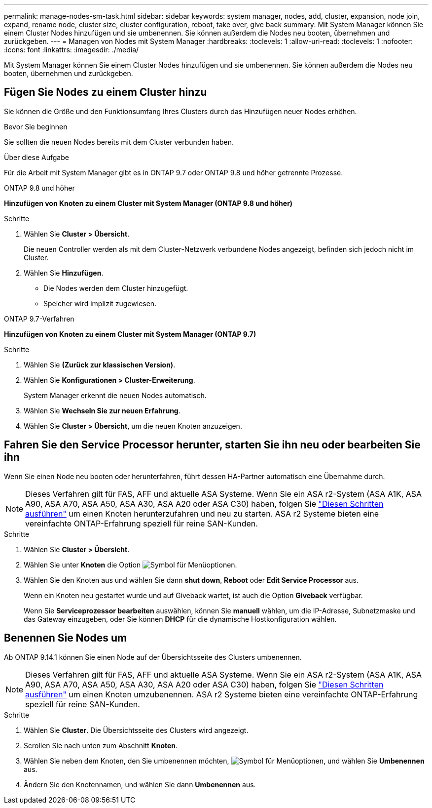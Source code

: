---
permalink: manage-nodes-sm-task.html 
sidebar: sidebar 
keywords: system manager, nodes, add, cluster, expansion, node join, expand, rename node, cluster size, cluster configuration, reboot, take over, give back 
summary: Mit System Manager können Sie einem Cluster Nodes hinzufügen und sie umbenennen. Sie können außerdem die Nodes neu booten, übernehmen und zurückgeben. 
---
= Managen von Nodes mit System Manager
:hardbreaks:
:toclevels: 1
:allow-uri-read: 
:toclevels: 1
:nofooter: 
:icons: font
:linkattrs: 
:imagesdir: ./media/


[role="lead"]
Mit System Manager können Sie einem Cluster Nodes hinzufügen und sie umbenennen. Sie können außerdem die Nodes neu booten, übernehmen und zurückgeben.



== Fügen Sie Nodes zu einem Cluster hinzu

Sie können die Größe und den Funktionsumfang Ihres Clusters durch das Hinzufügen neuer Nodes erhöhen.

.Bevor Sie beginnen
Sie sollten die neuen Nodes bereits mit dem Cluster verbunden haben.

.Über diese Aufgabe
Für die Arbeit mit System Manager gibt es in ONTAP 9.7 oder ONTAP 9.8 und höher getrennte Prozesse.

[role="tabbed-block"]
====
.ONTAP 9.8 und höher
--
*Hinzufügen von Knoten zu einem Cluster mit System Manager (ONTAP 9.8 und höher)*

.Schritte
. Wählen Sie *Cluster > Übersicht*.
+
Die neuen Controller werden als mit dem Cluster-Netzwerk verbundene Nodes angezeigt, befinden sich jedoch nicht im Cluster.

. Wählen Sie *Hinzufügen*.
+
** Die Nodes werden dem Cluster hinzugefügt.
** Speicher wird implizit zugewiesen.




--
.ONTAP 9.7-Verfahren
--
*Hinzufügen von Knoten zu einem Cluster mit System Manager (ONTAP 9.7)*

.Schritte
. Wählen Sie *(Zurück zur klassischen Version)*.
. Wählen Sie *Konfigurationen > Cluster-Erweiterung*.
+
System Manager erkennt die neuen Nodes automatisch.

. Wählen Sie *Wechseln Sie zur neuen Erfahrung*.
. Wählen Sie *Cluster > Übersicht*, um die neuen Knoten anzuzeigen.


--
====


== Fahren Sie den Service Processor herunter, starten Sie ihn neu oder bearbeiten Sie ihn

Wenn Sie einen Node neu booten oder herunterfahren, führt dessen HA-Partner automatisch eine Übernahme durch.


NOTE: Dieses Verfahren gilt für FAS, AFF und aktuelle ASA Systeme. Wenn Sie ein ASA r2-System (ASA A1K, ASA A90, ASA A70, ASA A50, ASA A30, ASA A20 oder ASA C30) haben, folgen Sie link:https://docs.netapp.com/us-en/asa-r2/administer/reboot-take-over-give-back-nodes.html["Diesen Schritten ausführen"^] um einen Knoten herunterzufahren und neu zu starten. ASA r2 Systeme bieten eine vereinfachte ONTAP-Erfahrung speziell für reine SAN-Kunden.

.Schritte
. Wählen Sie *Cluster > Übersicht*.
. Wählen Sie unter *Knoten* die Option image:icon_kabob.gif["Symbol für Menüoptionen"].
. Wählen Sie den Knoten aus und wählen Sie dann *shut down*, *Reboot* oder *Edit Service Processor* aus.
+
Wenn ein Knoten neu gestartet wurde und auf Giveback wartet, ist auch die Option *Giveback* verfügbar.

+
Wenn Sie *Serviceprozessor bearbeiten* auswählen, können Sie *manuell* wählen, um die IP-Adresse, Subnetzmaske und das Gateway einzugeben, oder Sie können *DHCP* für die dynamische Hostkonfiguration wählen.





== Benennen Sie Nodes um

Ab ONTAP 9.14.1 können Sie einen Node auf der Übersichtsseite des Clusters umbenennen.


NOTE: Dieses Verfahren gilt für FAS, AFF und aktuelle ASA Systeme. Wenn Sie ein ASA r2-System (ASA A1K, ASA A90, ASA A70, ASA A50, ASA A30, ASA A20 oder ASA C30) haben, folgen Sie link:https://docs.netapp.com/us-en/asa-r2/administer/rename-nodes.html["Diesen Schritten ausführen"^] um einen Knoten umzubenennen. ASA r2 Systeme bieten eine vereinfachte ONTAP-Erfahrung speziell für reine SAN-Kunden.

.Schritte
. Wählen Sie *Cluster*. Die Übersichtsseite des Clusters wird angezeigt.
. Scrollen Sie nach unten zum Abschnitt *Knoten*.
. Wählen Sie neben dem Knoten, den Sie umbenennen möchten, image:icon_kabob.gif["Symbol für Menüoptionen"], und wählen Sie *Umbenennen* aus.
. Ändern Sie den Knotennamen, und wählen Sie dann *Umbenennen* aus.

